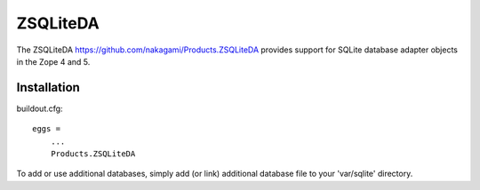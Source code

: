 ZSQLiteDA
=========

The ZSQLiteDA https://github.com/nakagami/Products.ZSQLiteDA provides
support for SQLite database adapter objects in the Zope 4 and 5.

Installation
-----------------

buildout.cfg::

   eggs =
       ...
       Products.ZSQLiteDA

To add or use additional databases, simply add (or link) additional
database file to your 'var/sqlite' directory.
